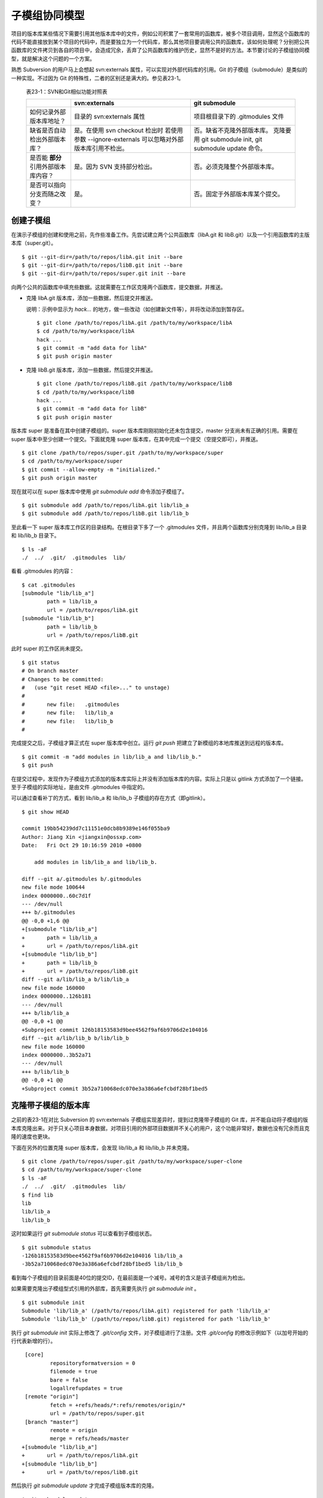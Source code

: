 子模组协同模型
**************

项目的版本库某些情况下需要引用其他版本库中的文件，例如公司积累了一套常用的函数库，被多个项目调用，显然这个函数库的代码不能直接放到某个项目的代码中，而是要独立为一个代码库，那么其他项目要调用公共的函数库，该如何处理呢？分别把公共函数库的文件拷贝到各自的项目中，会造成冗余，丢弃了公共函数库的维护历史，显然不是好的方法。本节要讨论的子模组协同模型，就是解决这个问题的一个方案。

熟悉 Subversion 的用户马上会想起 svn:externals 属性，可以实现对外部代码库的引用。Git 的子模组（submodule）是类似的一种实现。不过因为 Git 的特殊性，二者的区别还是满大的。参见表23-1。

  表23-1：SVN和Git相似功能对照表

  +-----------------------------------------+----------------------------------+----------------------------------+
  |                                         | svn:externals                    | git submodule                    |
  +=========================================+==================================+==================================+
  | 如何记录外部版本库地址？                | 目录的 svn:externals 属性        | 项目根目录下的 .gitmodules 文件  |
  +-----------------------------------------+----------------------------------+----------------------------------+
  | 缺省是否自动检出外部版本库？            | 是。在使用 svn checkout 检出时   | 否。缺省不克隆外部版本库。       |
  |                                         | 若使用参数 --ignore-externals    | 克隆要用 git submodule init,     |
  |                                         | 可以忽略对外部版本库引用不检出。 | git submodule update 命令。      |
  +-----------------------------------------+----------------------------------+----------------------------------+
  | 是否能 **部分** 引用外部版本库内容？    | 是。因为 SVN 支持部分检出。      | 否。必须克隆整个外部版本库。     |
  +-----------------------------------------+----------------------------------+----------------------------------+
  | 是否可以指向分支而随之改变？            | 是。                             | 否。固定于外部版本库某个提交。   |
  +-----------------------------------------+----------------------------------+----------------------------------+

创建子模组
==========

在演示子模组的创建和使用之前，先作些准备工作。先尝试建立两个公共函数库（libA.git 和 libB.git）以及一个引用函数库的主版本库（super.git）。

::

$ git --git-dir=/path/to/repos/libA.git init --bare
$ git --git-dir=/path/to/repos/libB.git init --bare
$ git --git-dir=/path/to/repos/super.git init --bare

向两个公共的函数库中填充些数据。这就需要在工作区克隆两个函数库，提交数据，并推送。

* 克隆 libA.git 版本库，添加一些数据，然后提交并推送。

  说明：示例中显示为 `hack...` 的地方，做一些改动（如创建新文件等），并将改动添加到暂存区。

  ::

    $ git clone /path/to/repos/libA.git /path/to/my/workspace/libA
    $ cd /path/to/my/workspace/libA
    hack ...
    $ git commit -m "add data for libA"
    $ git push origin master

* 克隆 libB.git 版本库，添加一些数据，然后提交并推送。

  ::
   
    $ git clone /path/to/repos/libB.git /path/to/my/workspace/libB
    $ cd /path/to/my/workspace/libB
    hack ...
    $ git commit -m "add data for libB"
    $ git push origin master

版本库 super 是准备在其中创建子模组的。super 版本库刚刚初始化还未包含提交，master 分支尚未有正确的引用。需要在 super 版本中至少创建一个提交。下面就克隆 super 版本库，在其中完成一个提交（空提交即可），并推送。

::

  $ git clone /path/to/repos/super.git /path/to/my/workspace/super
  $ cd /path/to/my/workspace/super
  $ git commit --allow-empty -m "initialized."
  $ git push origin master

现在就可以在 super 版本库中使用 `git submodule add` 命令添加子模组了。

::

  $ git submodule add /path/to/repos/libA.git lib/lib_a
  $ git submodule add /path/to/repos/libB.git lib/lib_b

至此看一下 super 版本库工作区的目录结构。在根目录下多了一个 .gitmodules 文件，并且两个函数库分别克隆到 lib/lib_a 目录和 lib/lib_b 目录下。

::

  $ ls -aF
  ./  ../  .git/  .gitmodules  lib/

看看 .gitmodules 的内容：

::

  $ cat .gitmodules 
  [submodule "lib/lib_a"]
          path = lib/lib_a
          url = /path/to/repos/libA.git
  [submodule "lib/lib_b"]
          path = lib/lib_b
          url = /path/to/repos/libB.git

此时 super 的工作区尚未提交。

::

  $ git status
  # On branch master
  # Changes to be committed:
  #   (use "git reset HEAD <file>..." to unstage)
  #
  #       new file:   .gitmodules
  #       new file:   lib/lib_a
  #       new file:   lib/lib_b
  #

完成提交之后，子模组才算正式在 super 版本库中创立。运行 `git push` 把建立了新模组的本地库推送到远程的版本库。

::

  $ git commit -m "add modules in lib/lib_a and lib/lib_b."
  $ git push

在提交过程中，发现作为子模组方式添加的版本库实际上并没有添加版本库的内容。实际上只是以 gitlink 方式添加了一个链接。至于子模组的实际地址，是由文件 .gitmodules 中指定的。

可以通过查看补丁的方式，看到 lib/lib_a 和 lib/lib_b 子模组的存在方式（即gitlink）。

::

  $ git show HEAD

  commit 19bb54239dd7c11151e0dcb8b9389e146f055ba9
  Author: Jiang Xin <jiangxin@ossxp.com>
  Date:   Fri Oct 29 10:16:59 2010 +0800

      add modules in lib/lib_a and lib/lib_b.

  diff --git a/.gitmodules b/.gitmodules
  new file mode 100644
  index 0000000..60c7d1f
  --- /dev/null
  +++ b/.gitmodules
  @@ -0,0 +1,6 @@
  +[submodule "lib/lib_a"]
  +       path = lib/lib_a
  +       url = /path/to/repos/libA.git
  +[submodule "lib/lib_b"]
  +       path = lib/lib_b
  +       url = /path/to/repos/libB.git
  diff --git a/lib/lib_a b/lib/lib_a
  new file mode 160000
  index 0000000..126b181
  --- /dev/null
  +++ b/lib/lib_a
  @@ -0,0 +1 @@
  +Subproject commit 126b18153583d9bee4562f9af6b9706d2e104016
  diff --git a/lib/lib_b b/lib/lib_b
  new file mode 160000
  index 0000000..3b52a71
  --- /dev/null
  +++ b/lib/lib_b
  @@ -0,0 +1 @@
  +Subproject commit 3b52a710068edc070e3a386a6efcbdf28bf1bed5

克隆带子模组的版本库
=====================

之前的表23-1在对比 Subversion 的 svn:externals 子模组实现差异时，提到过克隆带子模组的 Git 库，并不能自动将子模组的版本库克隆出来。对于只关心项目本身数据，对项目引用的外部项目数据并不关心的用户，这个功能非常好，数据也没有冗余而且克隆的速度也更块。

下面在另外的位置克隆 super 版本库，会发现 lib/lib_a 和 lib/lib_b 并未克隆。

::

  $ git clone /path/to/repos/super.git /path/to/my/workspace/super-clone
  $ cd /path/to/my/workspace/super-clone
  $ ls -aF
  ./  ../  .git/  .gitmodules  lib/
  $ find lib
  lib
  lib/lib_a
  lib/lib_b

这时如果运行 `git submodule status` 可以查看到子模组状态。

::

  $ git submodule status
  -126b18153583d9bee4562f9af6b9706d2e104016 lib/lib_a
  -3b52a710068edc070e3a386a6efcbdf28bf1bed5 lib/lib_b

看到每个子模组的目录前面是40位的提交ID，在最前面是一个减号。减号的含义是该子模组尚为检出。

如果需要克隆出子模组型式引用的外部库，首先需要先执行 `git submodule init` 。

::

  $ git submodule init
  Submodule 'lib/lib_a' (/path/to/repos/libA.git) registered for path 'lib/lib_a'
  Submodule 'lib/lib_b' (/path/to/repos/libB.git) registered for path 'lib/lib_b'

执行 `git submodule init` 实际上修改了 `.git/config` 文件，对子模组进行了注册。文件 `.git/config` 的修改示例如下（以加号开始的行代表新增的行）。

::

   [core]
           repositoryformatversion = 0
           filemode = true
           bare = false
           logallrefupdates = true
   [remote "origin"]
           fetch = +refs/heads/*:refs/remotes/origin/*
           url = /path/to/repos/super.git
   [branch "master"]
           remote = origin
           merge = refs/heads/master
  +[submodule "lib/lib_a"]
  +       url = /path/to/repos/libA.git
  +[submodule "lib/lib_b"]
  +       url = /path/to/repos/libB.git

然后执行 `git submodule update` 才完成子模组版本库的克隆。

::

  $ git submodule update
  Initialized empty Git repository in /path/to/my/workspace/super-clone/lib/lib_a/.git/
  Submodule path 'lib/lib_a': checked out '126b18153583d9bee4562f9af6b9706d2e104016'
  Initialized empty Git repository in /path/to/my/workspace/super-clone/lib/lib_b/.git/
  Submodule path 'lib/lib_b': checked out '3b52a710068edc070e3a386a6efcbdf28bf1bed5'


在子模组中修改和子模组的更新
============================

执行 `git submodule update` 更新出来的子模组，都以某个具体的提交版本进行检出。进入某个子模组目录，会发现其处于非跟踪状态（分离头指针状态）。

::

  $ cd /path/to/my/workspace/super-clone/lib/lib_a
  $ git branch
  * (no branch)
    master

显然这种情况下，如果修改 lib/lib_a 下的文件，提交会丢失。下面介绍一下如何在检出的子模组中修改，以及更新子模组。

在子模组中切换到 master 分支（或其他想要修改的分支）后，再进行修改。

* 切换到 master 分支，然后在工作区做一些改动。

  ::

    $ cd /path/to/my/workspace/super-clone/lib/lib_a
    $ git checkout master
    hack ...

* 执行提交。

  ::

    $ git commit

* 查看状态，会看到相对于远程分支领先一个提交。

  ::

    $ git status
    # On branch master
    # Your branch is ahead of 'origin/master' by 1 commit.
    #
    nothing to commit (working directory clean)

在 git status 的状态输出中，可以看出新提交尚未推送到远程版本库。现在暂时不推送，看看在 super 版本库中执行 `git submodule update` 对子模组的影响。

* 先到 super-clone 版本库查看一下状态，可以看到子模组已修改，包含更新的提交。

  ::

    $ cd /path/to/my/workspace/super-clone/
    $ git status
    # On branch master
    # Changed but not updated:
    #   (use "git add <file>..." to update what will be committed)
    #   (use "git checkout -- <file>..." to discard changes in working directory)
    #
    #       modified:   lib/lib_a (new commits)
    #
    no changes added to commit (use "git add" and/or "git commit -a")

* 通过 `git submodule stauts` 命令可以看出 lib/lib_a 子模组指向了新的提交ID（前面有一个加号），而 lib/lib_b 模组状态正常（提交ID前是一个空格，不是加号也不是减号）。

  ::

    $ git submodule status
    +5dea2693e5574a6e3b3a59c6b0c68cb08b2c07e9 lib/lib_a (heads/master)
     3b52a710068edc070e3a386a6efcbdf28bf1bed5 lib/lib_b (heads/master)

* 这时如果不小心执行了一次 `git submodule update` 命令，会将 lib/lib_a 重新切换到旧的指向。

  ::

    $ git submodule update
    Submodule path 'lib/lib_a': checked out '126b18153583d9bee4562f9af6b9706d2e104016'
    
* 执行 `git submodule status` 命令查看子模组状态，看到 lib/lib_a 子模组被重置了。

  ::

    $ git submodule status
     126b18153583d9bee4562f9af6b9706d2e104016 lib/lib_a (remotes/origin/HEAD)
     3b52a710068edc070e3a386a6efcbdf28bf1bed5 lib/lib_b (heads/master)

那么刚才在 lib/lib_a 中的提交丢失了么？实际上因为已经提交到了 master 主线，因此提交没有丢失，但是如果有数据没有提交，就会造成未提交数据的丢失。

* 进到 lib/lib_a 目录，看到工作区再一次进入分离头指针状态。

  ::

    $ cd lib/lib_a
    $ git branch
    * (no branch)
      master

* 重新检出 master 分支找回之前的提交。

  ::

    $ git checkout master
    Previous HEAD position was 126b181... add data for libA
    Switched to branch 'master'
    Your branch is ahead of 'origin/master' by 1 commit.

现在如果要将 `lib/lib_a` 目录下子模组的改动记录到父项目（super 版本库）中，就需要在父项目中进行一次提交才能实现。

* 进入父项目根目录，查看状态。因为 lib/lib_a 的提交已经恢复，因此再次显示为有改动。

  ::

    $ cd /path/to/my/workspace/super-clone/
    $ git status -s
     M lib/lib_a

* 查看差异比较，会看到指向子模组的 gitlink 有改动。

  ::

    $ git diff
    diff --git a/lib/lib_a b/lib/lib_a
    index 126b181..5dea269 160000
    --- a/lib/lib_a
    +++ b/lib/lib_a
    @@ -1 +1 @@
    -Subproject commit 126b18153583d9bee4562f9af6b9706d2e104016
    +Subproject commit 5dea2693e5574a6e3b3a59c6b0c68cb08b2c07e9

* 将 gitlink 的改动添加到暂存区，然后提交。

  ::

    $ git add -u
    $ git commit -m "submodule lib/lib_a upgrade to new version."

此时先不要忙着推送，因为如果此时执行 `git push` 将 super 版本库推送到远程版本库，会引发一个问题。即推送后的远程 super 版本库的子模组 lib/lib_a 指向了一个新的提交，而该提交还在本地的 lib/lib_a 版本库（尚未向上游推送），这会导致其他人克隆 super 版本库、更新模组时因为找不到该子模组版本库相应的提交而导致出错。下面就是这类错误的错误信息：

::

  fatal: reference is not a tree: 5dea2693e5574a6e3b3a59c6b0c68cb08b2c07e9
  Unable to checkout '5dea2693e5574a6e3b3a59c6b0c68cb08b2c07e9' in submodule path 'lib/lib_a'

为了避免这种可能性的发生，最好先对 lib/lib_a 中的新提交进行推送，然后再对 super 的子模组更新的提交进行推送。即：

* 先推送子模组。

  ::

    $ cd /path/to/my/workspace/super-clone/lib/lib_a
    $ git push

* 再推送父版本库。

  ::

    $ cd /path/to/my/workspace/super-clone/
    $ git push

隐性子模组
==========

我在开发备份工具 Gistore 时遇到一个棘手的问题就是隐性子模组的问题。Gistore 备份工具的原理是将要备份的目录都挂载（mount）在工作区中，然后执行 `git add` 。但是如果有某个目录已经被 Git 化了，就只会以子模组方式将该目录添加进来，而不会添加该目录下的文件。对于一个备份工具来说，意味着备份没有成功。

例如当前 super 版本库下有两个子模组：

::

  $ cd /path/to/my/workspace/super-clone/
  $ git submodule status
   126b18153583d9bee4562f9af6b9706d2e104016 lib/lib_a (remotes/origin/HEAD)
   3b52a710068edc070e3a386a6efcbdf28bf1bed5 lib/lib_b (heads/master)

然后创建一个新目录 others，并把该目录用 git 初始化并做一次空的提交。

::

  $ mkdir others
  $ cd others
  $ git init
  $ git commit --allow-empty -m initial
  [master (root-commit) 90364e1] initial

在 others 目录下创建一个文件 `newfile` 。

::

  $ date > newfile

回到上一级目录，执行 `git status` ，看到有一个 others 目录没有加入版本库控制，这很自然。

::

  $ cd ..
  $ git status
  # On branch master
  # Untracked files:
  #   (use "git add <file>..." to include in what will be committed)
  #
  #       others/
  nothing added to commit but untracked files present (use "git add" to track)

但是如果对 others 目录执行 `git add` 后，会发现奇怪的状态。

::

  $ git add others
  $ git status
  # On branch master
  # Changes to be committed:
  #   (use "git reset HEAD <file>..." to unstage)
  #
  #       new file:   others
  #
  # Changed but not updated:
  #   (use "git add <file>..." to update what will be committed)
  #   (use "git checkout -- <file>..." to discard changes in working directory)
  #   (commit or discard the untracked or modified content in submodules)
  #
  #       modified:   others (untracked content)
  #

看看 others 目录的添加方式，就会发现 others 目录以 gitlink 方式添加到版本库中，而没有把该目录下的文件添加到版本库。

::

  $ git diff --cached
  diff --git a/others b/others
  new file mode 160000
  index 0000000..90364e1
  --- /dev/null
  +++ b/others
  @@ -0,0 +1 @@
  +Subproject commit 90364e1331abc29cc63e994b4d2cfbf7c485e4ad

之所以 `git status` 的显示中 others 出现两次，就是因为目录 `others` 被当做子模组添加到父版本库中。因为 others 版本库本身“不干净”，存在尚未加入版本控制的文件，所以又在状态输出中显示子模组包含改动的提示信息。

执行提交，将 others 目录提交到版本库中。

::

  $ git commit -m "add others as submodule."


执行 `git submoudle status` 命令，会报错。因为 others 作为子模组，没有在 .gitmodules 文件中注册。

::

  $ git submodule status
   126b18153583d9bee4562f9af6b9706d2e104016 lib/lib_a (remotes/origin/HEAD)
   3b52a710068edc070e3a386a6efcbdf28bf1bed5 lib/lib_b (heads/master)
  No submodule mapping found in .gitmodules for path 'others'

那么如何在不破坏 others 版本库的前提下，把 others 目录下的文件加入版本库呢？即避免 others 以子模组形式添加入库。

* 先删除以 gitlink 形式入库的 others 子模组。

  ::

    $ git rm --cached others
    rm 'others'

* 查看当前状态。

  ::

    $ git status
    # On branch master
    # Changes to be committed:
    #   (use "git reset HEAD <file>..." to unstage)
    #
    #       deleted:    others
    #
    # Untracked files:
    #   (use "git add <file>..." to include in what will be committed)
    #
    #       others/

* 重新添加 others 目录，注意目录后面的斜线（即路径分隔符）非常重要。

  ::

    $ git add others/

* 再次查看状态，看到 others 下的文件被添加到 super 版本库中。

  ::

    $ git status
    # On branch master
    # Changes to be committed:
    #   (use "git reset HEAD <file>..." to unstage)
    #
    #       deleted:    others
    #       new file:   others/newfile
    #

* 执行提交。

  ::

    $ git commit -m "add contents in others/."
    [master 1e0c418] add contents in others/.
     2 files changed, 1 insertions(+), 1 deletions(-)
     delete mode 160000 others
     create mode 100644 others/newfile

在上面的操作过程中，首先先删除了在库中的 others 子模组（使用 --cached 参数执行删除）；然后为了添加 others 目录下的文件，使用了 "others/" （注意 others 后面的路径分割符 '/'）。现在查看一下子模组的状态，会看到只有之前的两个子模组显示出来。

::

  $ git submodule status
   126b18153583d9bee4562f9af6b9706d2e104016 lib/lib_a (remotes/origin/HEAD)
   3b52a710068edc070e3a386a6efcbdf28bf1bed5 lib/lib_b (heads/master)

子模组的管理问题
=================

子模组最主要的一个问题是不能基于外部版本库的某一个分支进行创建，使得更新后，子模组处于非跟踪状态，不便于在子模组中进行对外部版本库进行改动。尤其对于授权或其他原因将一个版本库拆分为子模组后，使用和管理非常不方便。在第25章“Android式多版本库协同”可以看到管理多版本库的另外一个可行方案。

如果在局域网内维护的版本库所引用的子模组版本库在另外的服务器，甚至在互联网上，克隆子版本库就要浪费很多时间。而且如果子模组指向的版本库不在我们的掌控之内，一旦需要对其进行定制会因为提交无法向远程服务器推送而无法实现。在下一章即第24章“子树合并”中，会给出针对这个问题的解决方案。
